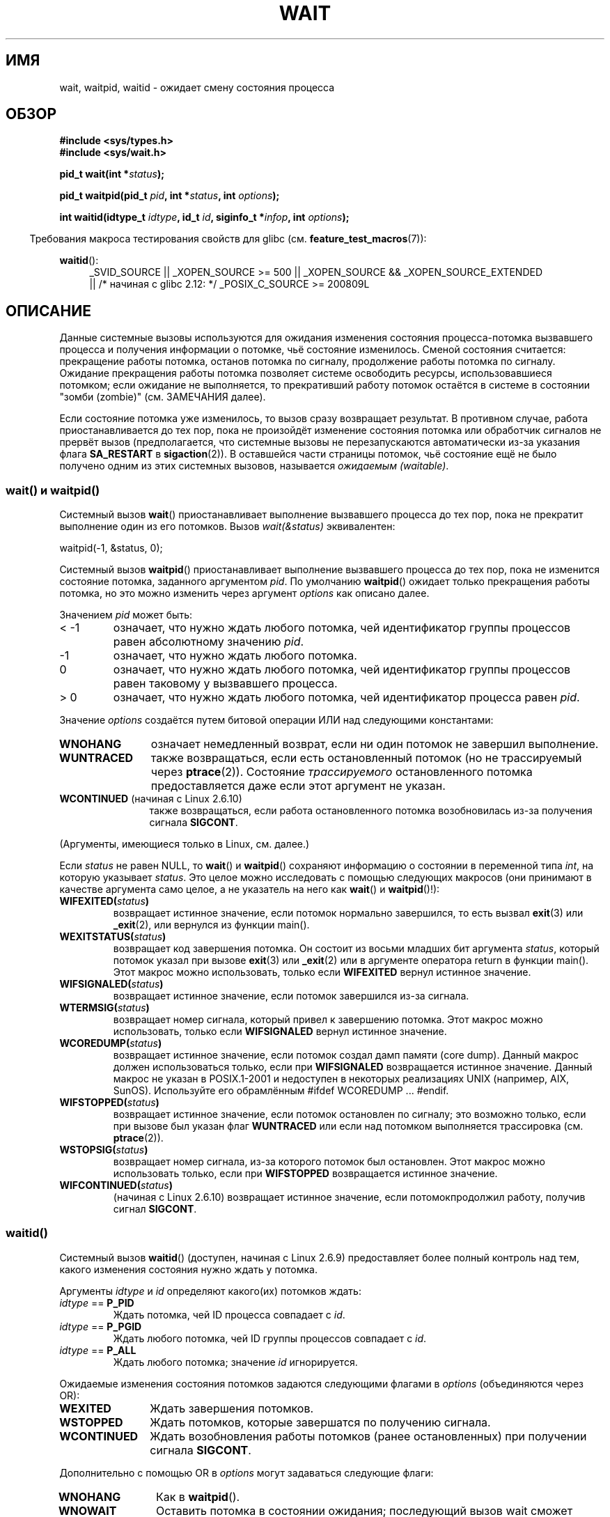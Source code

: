 .\" Hey Emacs! This file is -*- nroff -*- source.
.\"
.\" Copyright (c) 1993 by Thomas Koenig <ig25@rz.uni-karlsruhe.de>
.\" and Copyright (c) 2004 by Michael Kerrisk <mtk.manpages@gmail.com>
.\"
.\" Permission is granted to make and distribute verbatim copies of this
.\" manual provided the copyright notice and this permission notice are
.\" preserved on all copies.
.\"
.\" Permission is granted to copy and distribute modified versions of this
.\" manual under the conditions for verbatim copying, provided that the
.\" entire resulting derived work is distributed under the terms of a
.\" permission notice identical to this one.
.\"
.\" Since the Linux kernel and libraries are constantly changing, this
.\" manual page may be incorrect or out-of-date.  The author(s) assume no
.\" responsibility for errors or omissions, or for damages resulting from
.\" the use of the information contained herein.  The author(s) may not
.\" have taken the same level of care in the production of this manual,
.\" which is licensed free of charge, as they might when working
.\" professionally.
.\"
.\" Formatted or processed versions of this manual, if unaccompanied by
.\" the source, must acknowledge the copyright and authors of this work.
.\" License.
.\"
.\" Modified Sat Jul 24 13:30:06 1993 by Rik Faith <faith@cs.unc.edu>
.\" Modified Sun Aug 21 17:42:42 1994 by Rik Faith <faith@cs.unc.edu>
.\"          (Thanks to Koen Holtman <koen@win.tue.nl>)
.\" Modified Wed May 17 15:54:12 1995 by Rik Faith <faith@cs.unc.edu>
.\"           To remove *'s from status in macros (Thanks to Michael Shields).
.\" Modified as suggested by Nick Duffek <nsd@bbc.com>, aeb, 960426
.\" Modified Mon Jun 23 14:09:52 1997 by aeb - add EINTR.
.\" Modified Thu Nov 26 02:12:45 1998 by aeb - add SIGCHLD stuff.
.\" Modified Mon Jul 24 21:37:38 2000 by David A. Wheeler
.\"          <dwheeler@dwheeler.com> - noted thread issues.
.\" Modified 26 Jun 01 by Michael Kerrisk
.\"          Added __WCLONE, __WALL, and __WNOTHREAD descriptions
.\" Modified 2001-09-25, aeb
.\" Modified 26 Jun 01 by Michael Kerrisk, <mtk.manpages@gmail.com>
.\"	Updated notes on setting disposition of SIGCHLD to SIG_IGN
.\" 2004-11-11, mtk
.\"	Added waitid(2); added WCONTINUED and WIFCONTINUED()
.\"	Added text on SA_NOCLDSTOP
.\"	Updated discussion of SA_NOCLDWAIT to reflect 2.6 behavior
.\"	Much other text rewritten
.\" 2005-05-10, mtk, __W* flags can't be used with waitid()
.\" 2008-07-04, mtk, removed erroneous text about SA_NOCLDSTOP
.\"
.\"*******************************************************************
.\"
.\" This file was generated with po4a. Translate the source file.
.\"
.\"*******************************************************************
.TH WAIT 2 2010\-09\-26 Linux "Руководство программиста Linux"
.SH ИМЯ
wait, waitpid, waitid \- ожидает смену состояния процесса
.SH ОБЗОР
\fB#include <sys/types.h>\fP
.br
\fB#include <sys/wait.h>\fP
.sp
\fBpid_t wait(int *\fP\fIstatus\fP\fB);\fP

\fBpid_t waitpid(pid_t \fP\fIpid\fP\fB, int *\fP\fIstatus\fP\fB, int \fP\fIoptions\fP\fB);\fP

\fBint waitid(idtype_t \fP\fIidtype\fP\fB, id_t \fP\fIid\fP\fB, siginfo_t *\fP\fIinfop\fP\fB,
int \fP\fIoptions\fP\fB);\fP
.sp
.in -4n
Требования макроса тестирования свойств для glibc
(см. \fBfeature_test_macros\fP(7)):
.in
.sp
.ad l
.PD 0
\fBwaitid\fP():
.RS 4
_SVID_SOURCE || _XOPEN_SOURCE\ >=\ 500 || _XOPEN_SOURCE\ &&\ _XOPEN_SOURCE_EXTENDED
.br
|| /* начиная с glibc 2.12: */ _POSIX_C_SOURCE\ >=\ 200809L
.RE
.PD
.ad
.SH ОПИСАНИЕ
Данные системные вызовы используются для ожидания изменения состояния
процесса\-потомка вызвавшего процесса и получения информации о потомке, чьё
состояние изменилось. Сменой состояния считается: прекращение работы
потомка, останов потомка по сигналу, продолжение работы потомка по
сигналу. Ожидание прекращения работы потомка позволяет системе освободить
ресурсы, использовавшиеся потомком; если ожидание не выполняется, то
прекративший работу потомок остаётся в системе в состоянии "зомби (zombie)"
(см. ЗАМЕЧАНИЯ далее).

Если состояние потомка уже изменилось, то вызов сразу возвращает
результат. В противном случае, работа приостанавливается до тех пор, пока не
произойдёт изменение состояния потомка или обработчик сигналов не прервёт
вызов (предполагается, что системные вызовы не перезапускаются автоматически
из\-за указания флага \fBSA_RESTART\fP в \fBsigaction\fP(2)). В оставшейся части
страницы потомок, чьё состояние ещё не было получено одним из этих системных
вызовов, называется \fIожидаемым (waitable)\fP.
.SS "wait() и waitpid()"
Системный вызов \fBwait\fP() приостанавливает выполнение вызвавшего процесса до
тех пор, пока не прекратит выполнение один из его потомков. Вызов
\fIwait(&status)\fP эквивалентен:
.nf

    waitpid(\-1, &status, 0);
.fi

Системный вызов \fBwaitpid\fP() приостанавливает выполнение вызвавшего процесса
до тех пор, пока не изменится состояние потомка, заданного аргументом
\fIpid\fP. По умолчанию \fBwaitpid\fP() ожидает только прекращения работы потомка,
но это можно изменить через аргумент \fIoptions\fP как описано далее.

Значением \fIpid\fP может быть:
.IP "< \-1"
означает, что нужно ждать любого потомка, чей идентификатор группы процессов
равен абсолютному значению \fIpid\fP.
.IP \-1
означает, что нужно ждать любого потомка.
.IP 0
означает, что нужно ждать любого потомка, чей идентификатор группы процессов
равен таковому у вызвавшего процесса.
.IP "> 0"
означает, что нужно ждать любого потомка, чей идентификатор процесса равен
\fIpid\fP.
.PP
Значение \fIoptions\fP создаётся путем битовой операции ИЛИ над следующими
константами:
.TP  12
\fBWNOHANG\fP
означает немедленный возврат, если ни один потомок не завершил выполнение.
.TP 
\fBWUNTRACED\fP
также возвращаться, если есть остановленный потомок (но не трассируемый
через \fBptrace\fP(2)). Состояние \fIтрассируемого\fP остановленного потомка
предоставляется даже если этот аргумент не указан.
.TP 
\fBWCONTINUED\fP (начиная с Linux 2.6.10)
также возвращаться, если работа остановленного потомка возобновилась из\-за
получения сигнала \fBSIGCONT\fP.
.PP
(Аргументы, имеющиеся только в Linux, см. далее.)
.PP
Если \fIstatus\fP не равен NULL, то \fBwait\fP() и \fBwaitpid\fP() сохраняют
информацию о состоянии в переменной типа \fIint\fP, на которую указывает
\fIstatus\fP. Это целое можно исследовать с помощью следующих макросов (они
принимают в качестве аргумента само целое, а не указатель на него как
\fBwait\fP() и \fBwaitpid\fP()!):
.TP 
\fBWIFEXITED(\fP\fIstatus\fP\fB)\fP
возвращает истинное значение, если потомок нормально завершился, то есть
вызвал \fBexit\fP(3) или \fB_exit\fP(2), или вернулся из функции main().
.TP 
\fBWEXITSTATUS(\fP\fIstatus\fP\fB)\fP
возвращает код завершения потомка. Он состоит из восьми младших бит
аргумента \fIstatus\fP, который потомок указал при вызове \fBexit\fP(3) или
\fB_exit\fP(2) или в аргументе оператора return в функции main(). Этот макрос
можно использовать, только если \fBWIFEXITED\fP вернул истинное значение.
.TP 
\fBWIFSIGNALED(\fP\fIstatus\fP\fB)\fP
возвращает истинное значение, если потомок завершился из\-за сигнала.
.TP 
\fBWTERMSIG(\fP\fIstatus\fP\fB)\fP
возвращает номер сигнала, который привел к завершению потомка. Этот макрос
можно использовать, только если \fBWIFSIGNALED\fP вернул истинное значение.
.TP 
\fBWCOREDUMP(\fP\fIstatus\fP\fB)\fP
возвращает истинное значение, если потомок создал дамп памяти (core
dump). Данный макрос должен использоваться только, если при \fBWIFSIGNALED\fP
возвращается истинное значение. Данный макрос не указан в POSIX.1\-2001 и
недоступен в некоторых реализациях UNIX (например, AIX, SunOS). Используйте
его обрамлённым #ifdef WCOREDUMP ... #endif.
.TP 
\fBWIFSTOPPED(\fP\fIstatus\fP\fB)\fP
возвращает истинное значение, если потомок остановлен по сигналу; это
возможно только, если при вызове был указан флаг \fBWUNTRACED\fP или если над
потомком выполняется трассировка (см. \fBptrace\fP(2)).
.TP 
\fBWSTOPSIG(\fP\fIstatus\fP\fB)\fP
возвращает номер сигнала, из\-за которого потомок был остановлен. Этот макрос
можно использовать только, если при \fBWIFSTOPPED\fP возвращается истинное
значение.
.TP 
\fBWIFCONTINUED(\fP\fIstatus\fP\fB)\fP
(начиная с Linux 2.6.10) возвращает истинное значение, если потомокпродолжил
работу, получив сигнал \fBSIGCONT\fP.
.SS waitid()
Системный вызов \fBwaitid\fP() (доступен, начиная с Linux 2.6.9) предоставляет
более полный контроль над тем, какого изменения состояния нужно ждать у
потомка.

Аргументы \fIidtype\fP и \fIid\fP определяют какого(их) потомков ждать:
.IP "\fIidtype\fP == \fBP_PID\fP"
Ждать потомка, чей ID процесса совпадает с \fIid\fP.
.IP "\fIidtype\fP == \fBP_PGID\fP"
Ждать любого потомка, чей ID группы процессов совпадает с \fIid\fP.
.IP "\fIidtype\fP == \fBP_ALL\fP"
Ждать любого потомка; значение \fIid\fP игнорируется.
.PP
Ожидаемые изменения состояния потомков задаются следующими флагами в
\fIoptions\fP (объединяются через OR):
.TP  12
\fBWEXITED\fP
Ждать завершения потомков.
.TP 
\fBWSTOPPED\fP
Ждать потомков, которые завершатся по получению сигнала.
.TP 
\fBWCONTINUED\fP
Ждать возобновления работы потомков (ранее остановленных) при получении
сигнала \fBSIGCONT\fP.
.PP
Дополнительно с помощью OR в \fIoptions\fP могут задаваться следующие флаги:
.TP  12
\fBWNOHANG\fP
Как в \fBwaitpid\fP().
.TP 
\fBWNOWAIT\fP
Оставить потомка в состоянии ожидания; последующий вызов wait сможет снова
получить информацию о состоянии потомка.
.PP
При успешном возврате, \fBwaitid\fP() заполняет следующие поля в структуре
\fIsiginfo_t\fP, указываемой из \fIinfop\fP:
.TP  12
\fIsi_pid\fP
ID процесса потомка.
.TP 
\fIsi_uid\fP
Реальный пользовательский ID потомка. (Это поле не заполняется в большинстве
других реализаций.)
.TP 
\fIsi_signo\fP
Всегда устанавливается в \fBSIGCHLD\fP.
.TP 
\fIsi_status\fP
Заполняется кодом завершения потомка, заданном в \fB_exit\fP(2) (или в
\fBexit\fP(3)), или номером сигнала, который прервал, остановил или продолжил
работу потомка. Что записано в данном поле можно определить по значению поля
\fIsi_code\fP.
.TP 
\fIsi_code\fP
Устанавливается в одно из: \fBCLD_EXITED\fP (потомок вызвал \fB_exit\fP(2));
\fBCLD_KILLED\fP (потомок завершил работу по сигналу); \fBCLD_DUMPED\fP (потомок
завершил работу по сигналу и был создан дамп памяти); \fBCLD_STOPPED\fP
(потомок приостановлен по сигналу); \fBCLD_TRAPPED\fP (трассируемый потомок был
захвачен); или \fBCLD_CONTINUED\fP (потомок продолжил работу по сигналу
\fBSIGCONT\fP).
.PP
.\" POSIX.1-2001 leaves this possibility unspecified; most
.\" implementations (including Linux) zero out the structure
.\" in this case, but at least one implementation (AIX 5.1)
.\" does not -- MTK Nov 04
Если в \fIoptions\fP указан флаг \fBWNOHANG\fP и нет потомков в ожидаемом
состоянии, то \fBwaitid\fP() сразу возвращает 0, а состояние структуры
\fIsiginfo_t\fP, на которую указывает \fIinfop\fP, неопределённо. Чтобы отличать
этот случай от того, где потомок был в ожидаемом состоянии, обнулите поле
\fIsi_pid\fP перед вызовом и проверьте ненулевое значение в этом поле после
отработки вызова.
.SH "ВОЗВРАЩАЕМОЕ ЗНАЧЕНИЕ"
В случае успешного выполнения \fBwait\fP() возвращает ID процесса
завершившегося потомка; при ошибке возвращается \-1.

В случае успешного выполнения \fBwaitpid\fP() возвращает ID процесса потомка,
чьё состояние изменилось; если задан флаг \fBWNOHANG\fP и существует один или
более потомков, заданных в \fIpid\fP, без изменённого состояния, то
возвращается 0. При ошибке возвращается \-1.

.\" FIXME: As reported by Vegard Nossum, if infop is NULL, then waitid()
.\" returns the PID of the child.  Either this is a bug, or it is intended
.\" behavior that needs to be documented.  See my Jan 2009 LKML mail
.\" "waitid() return value strangeness when infop is NULL".
Вызов \fBwaitid\fP() возвращает 0 в случае успешного выполнения или если задан
флаг \fBWNOHANG\fP и пока не существует потомка(ов), указанного в \fIpid\fP,с
изменённым состоянием. При ошибке возвращается \-1. Каждый из этих вызовов
записывает в \fIerrno\fP соответствующую причину ошибки.
.SH ОШИБКИ
.TP 
\fBECHILD\fP
(для \fBwait\fP()) У вызвавшего процесса нет ожидающих потомков.
.TP 
\fBECHILD\fP
(для \fBwaitpid\fP() или \fBwaitid\fP()) Процесс, заданный \fIpid\fP (\fBwaitpid\fP())
или \fIidtype\fP и \fIid\fP (\fBwaitid\fP()), не существует или не является потомком
вызвавшего процесса. (Это может случиться для своего потомка, если действие
для \fBSIGCHLD\fP установлено в \fBSIG_IGN\fP. См. также раздел \fILinux Notes\fP о
нитях.)
.TP 
\fBEINTR\fP
Флаг \fBWNOHANG\fP не задан и был пойман неблокируемый сигнал или \fBSIGCHLD\fP;
см. \fBsignal\fP(7).
.TP 
\fBEINVAL\fP
Недопустимое значение \fIoptions\fP.
.SH "СООТВЕТСТВИЕ СТАНДАРТАМ"
SVr4, 4.3BSD, POSIX.1\-2001.
.SH ЗАМЕЧАНИЯ
Потомок, который завершился, но которого не ждали, становится "зомби
(zombie)". Ядро поддерживает минимальный набор информации о процессах зомби
(PID, состояние завершения, использованные ресурсы), чтобы позже позволить
родителю выполнить процесс ожидания для получения информации о потомке. До
тех пор, пока зомби не будет удалён из системы через процесс ожидания
(wait), он занимает пространство (slot) в таблице процессов ядра, и если
таблица заполнится, станет невозможно создавать новые процессы. Если
родительский процесс завершает работу, то его потомки "зомби" (если есть)
усыновляются процессом \fBinit\fP(8), который автоматически выполняет процедуру
ожидания для удаления зомби.

В POSIX.1\-2001 указано, что если для \fBSIGCHLD\fP указан флаг \fBSIG_IGN\fP или
\fBSA_NOCLDWAIT\fP (см.\fBsigaction\fP(2)), то завершающиеся потомки не становятся
зомби, а вызов \fBwait\fP() или \fBwaitpid\fP() будет выполняться работу до тех
пор, пока все потомки не завершат работу, и затем завершится неудачно с
\fIerrno\fP, равным \fBECHILD\fP. (В оригинальном стандарте POSIX такое значение
настройки \fBSIGCHLD\fP в \fBSIG_IGN\fP не определено. Заметим, что хотя поведение
\fBSIGCHLD\fP по умолчанию является "игнорирование", явное установка в
\fBSIG_IGN\fP приводит другому обращению с потомками зомби.) Linux 2.6
соответствует данной спецификации. Однако, Linux 2.4 (и ранее) не
соответствует: если вызов \fBwait\fP() или \fBwaitpid\fP() сделан при
игнорировании \fBSIGCHLD\fP, вызов работает как если бы \fBSIGCHLD\fP не
игнорировался, то есть, вызов блокирует работу до тех пор, пока следующий
потомок не завершит работу и затем возвращает ID процесса и состояние этого
потомка.
.SS "Замечания, касающиеся Linux"
В ядре Linux нити, управляемые ядром, устройством не отличаются от
процесса. Нить \(em это просто процесс, который создан уникальным
(существующим только в Linux) системным вызовом \fBclone\fP(2); другие
процедуры, такие как переносимая версия \fBpthread_create\fP(3), также
реализованы с помощью \fBclone\fP(2). До Linux 2.4, нить представляла собой
специализированный вариант процесса, и, как следствие, нить не могла ждать
потомков другой нити, даже когда последняя принадлежала той же группе
нитей. Однако, в POSIX вписали такую функциональность, и, начиная с Linux
2.4, нить может, и по умолчанию будет ждать потомков других нитей в той же
группе нитей.
.LP
Следующие значения \fIoptions\fP, присущие только Linux, используются для
потомков, созданных с помощью \fBclone\fP(2); они не могут использоваться с
\fBwaitid\fP():
.TP 
\fB__WCLONE\fP
.\" since 0.99pl10
Ждать только "клонированных (clone)" потомков. Если не указано, то ожидаются
только "не клонированные" потомки. ("Клонированный" потомок это тот, который
не передаёт сигнал, или сигнал, отличный от \fBSIGCHLD\fP, своему родителю при
завершении.) Этот аргумент игнорируется, если также указано \fB__WALL\fP.
.TP 
\fB__WALL\fP (начиная с Linux 2.4)
.\" since patch-2.3.48
Ждать всех потомков независимо от типа ("клонированный" или
"неклонированный").
.TP 
\fB__WNOTHREAD\fP (начиная с Linux 2.4)
.\" since patch-2.4.0-test8
Не ждать потомков других нитей в той же группе нитей. Это поведение по
умолчанию до Linux 2.4.
.SH ПРИМЕР
.\" fork.2 refers to this example program.
В следующей программе показано использование \fBfork\fP(2) и
\fBwaitpid\fP(). Программа создаёт процесс потомок. Если программа запущена без
параметров, то потомок приостанавливает выполнение с помощью \fBpause\fP(2),
чтобы позволить пользователю послать сигнал потомку. Иначе, если в командной
строке задан параметр, то потомок завершает работу сразу, используя
переданное в параметре командной строки целое число как код
завершения. Процесс родитель работает в цикле, следя за потомком с помощью
\fBwaitpid\fP(), и использует макросы W*(), описанные ранее, для анализа
значения состояния ожидания.

Следующий сеанс работы в оболочке показывает работу с программой:
.in +4n
.nf

$\fB ./a.out &\fP
Child PID is 32360
[1] 32359
$\fB kill \-STOP 32360\fP
stopped by signal 19
$\fB kill \-CONT 32360\fP
continued
$\fB kill \-TERM 32360\fP
killed by signal 15
[1]+  Done                    ./a.out
$
.fi
.in
.SS "Исходный код программы"
\&
.nf
#include <sys/wait.h>
#include <stdlib.h>
#include <unistd.h>
#include <stdio.h>

int
main(int argc, char *argv[])
{
    pid_t cpid, w;
    int status;

    cpid = fork();
    if (cpid == \-1) {
        perror("fork");
        exit(EXIT_FAILURE);
    }

    if (cpid == 0) {            /* Код, выполняемый потомком */
        printf("Child PID is %ld\en", (long) getpid());
        if (argc == 1)
            pause();                    /* Ожидание сигналов */
        _exit(atoi(argv[1]));

    } else {                    /* Код, выполняемый родителем */
        do {
            w = waitpid(cpid, &status, WUNTRACED | WCONTINUED);
            if (w == \-1) {
                perror("waitpid");
                exit(EXIT_FAILURE);
            }

            if (WIFEXITED(status)) {
                printf("exited, status=%d\en", WEXITSTATUS(status));
            } else if (WIFSIGNALED(status)) {
                printf("killed by signal %d\en", WTERMSIG(status));
            } else if (WIFSTOPPED(status)) {
                printf("stopped by signal %d\en", WSTOPSIG(status));
            } else if (WIFCONTINUED(status)) {
                printf("continued\en");
            }
        } while (!WIFEXITED(status) && !WIFSIGNALED(status));
        exit(EXIT_SUCCESS);
    }
}
.fi
.SH "СМОТРИТЕ ТАКЖЕ"
\fB_exit\fP(2), \fBclone\fP(2), \fBfork\fP(2), \fBkill\fP(2), \fBptrace\fP(2),
\fBsigaction\fP(2), \fBsignal\fP(2), \fBwait4\fP(2), \fBpthread_create\fP(3),
\fBcredentials\fP(7), \fBsignal\fP(7)
